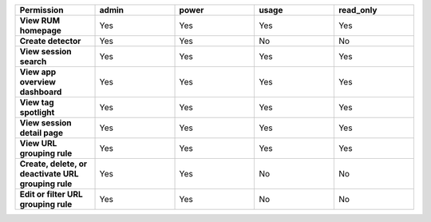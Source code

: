 .. list-table::
  :header-rows: 1
  :widths: 20,20,20,20,20

  * - :strong:`Permission`
    - :strong:`admin`
    - :strong:`power`
    - :strong:`usage`
    - :strong:`read_only`

  * - :strong:`View RUM homepage`
    - Yes
    - Yes
    - Yes
    - Yes

  * - :strong:`Create detector`
    - Yes
    - Yes
    - No
    - No

  * - :strong:`View session search`
    - Yes
    - Yes
    - Yes
    - Yes

  * - :strong:`View app overview dashboard`
    - Yes
    - Yes
    - Yes
    - Yes

  * - :strong:`View tag spotlight`
    - Yes
    - Yes
    - Yes
    - Yes

  * - :strong:`View session detail page`
    - Yes
    - Yes
    - Yes
    - Yes
  
  * - :strong:`View URL grouping rule`
    - Yes
    - Yes
    - Yes
    - Yes
  
  * - :strong:`Create, delete, or deactivate URL grouping rule`
    - Yes
    - Yes
    - No
    - No

  * - :strong:`Edit or filter URL grouping rule`
    - Yes
    - Yes
    - No
    - No
